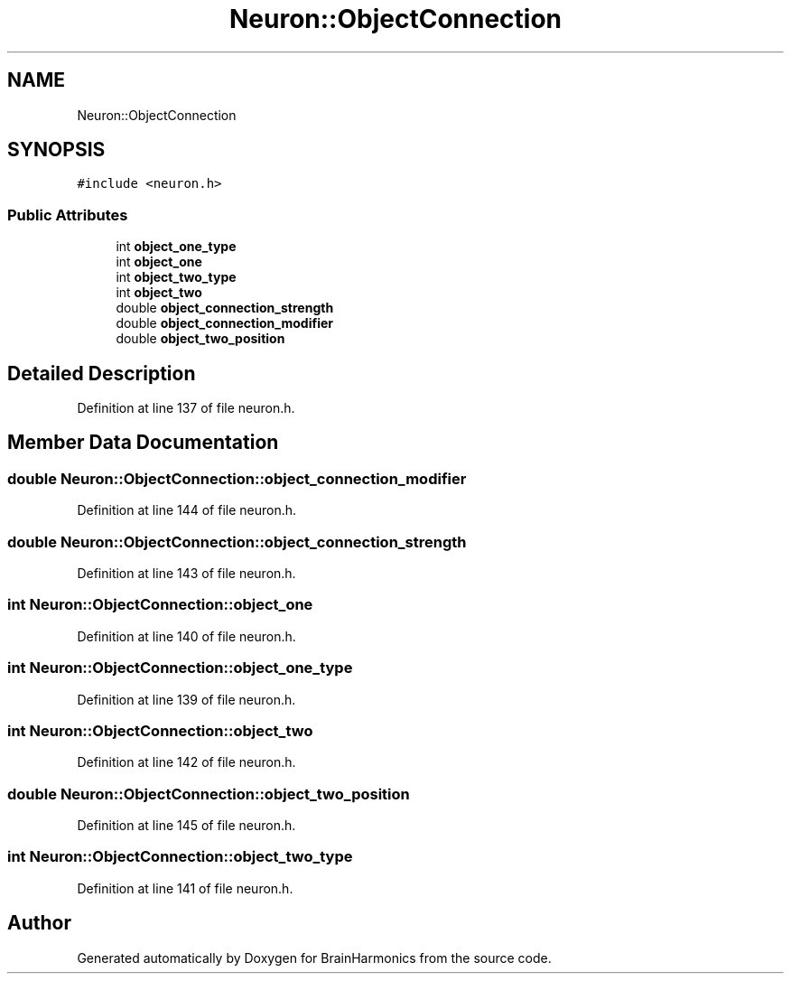 .TH "Neuron::ObjectConnection" 3 "Tue Oct 10 2017" "Version 0.1" "BrainHarmonics" \" -*- nroff -*-
.ad l
.nh
.SH NAME
Neuron::ObjectConnection
.SH SYNOPSIS
.br
.PP
.PP
\fC#include <neuron\&.h>\fP
.SS "Public Attributes"

.in +1c
.ti -1c
.RI "int \fBobject_one_type\fP"
.br
.ti -1c
.RI "int \fBobject_one\fP"
.br
.ti -1c
.RI "int \fBobject_two_type\fP"
.br
.ti -1c
.RI "int \fBobject_two\fP"
.br
.ti -1c
.RI "double \fBobject_connection_strength\fP"
.br
.ti -1c
.RI "double \fBobject_connection_modifier\fP"
.br
.ti -1c
.RI "double \fBobject_two_position\fP"
.br
.in -1c
.SH "Detailed Description"
.PP 
Definition at line 137 of file neuron\&.h\&.
.SH "Member Data Documentation"
.PP 
.SS "double Neuron::ObjectConnection::object_connection_modifier"

.PP
Definition at line 144 of file neuron\&.h\&.
.SS "double Neuron::ObjectConnection::object_connection_strength"

.PP
Definition at line 143 of file neuron\&.h\&.
.SS "int Neuron::ObjectConnection::object_one"

.PP
Definition at line 140 of file neuron\&.h\&.
.SS "int Neuron::ObjectConnection::object_one_type"

.PP
Definition at line 139 of file neuron\&.h\&.
.SS "int Neuron::ObjectConnection::object_two"

.PP
Definition at line 142 of file neuron\&.h\&.
.SS "double Neuron::ObjectConnection::object_two_position"

.PP
Definition at line 145 of file neuron\&.h\&.
.SS "int Neuron::ObjectConnection::object_two_type"

.PP
Definition at line 141 of file neuron\&.h\&.

.SH "Author"
.PP 
Generated automatically by Doxygen for BrainHarmonics from the source code\&.
